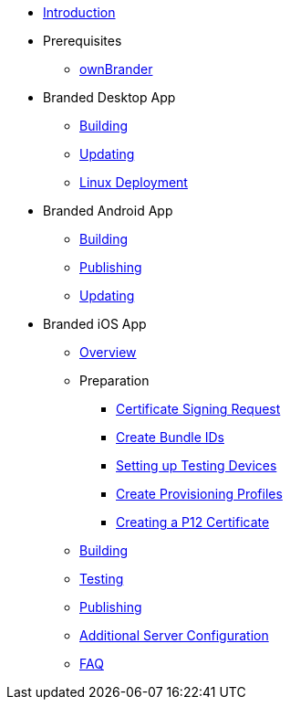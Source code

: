 * xref:index.adoc[Introduction]
* Prerequisites
** xref:prerequisites/ownbrander.adoc[ownBrander]
* Branded Desktop App
** xref:desktop_app/building.adoc[Building]
** xref:desktop_app/updating.adoc[Updating]
** xref:desktop_app/linux_deployment.adoc[Linux Deployment]
* Branded Android App
** xref:android_app/building.adoc[Building]
** xref:android_app/publishing.adoc[Publishing]
** xref:android_app/updating.adoc[Updating]
* Branded iOS App
** xref:ios_app/overview.adoc[Overview]
** Preparation
*** xref:ios_app/preparation/csr.adoc[Certificate Signing Request]
*** xref:ios_app/preparation/create_bundle_ids.adoc[Create Bundle IDs]
*** xref:ios_app/preparation/test_devices.adoc[Setting up Testing Devices]
*** xref:ios_app/preparation/provisioning_profiles.adoc[Create Provisioning Profiles]
*** xref:ios_app/preparation/p12_certificate.adoc[Creating a P12 Certificate]
** xref:ios_app/building.adoc[Building]
** xref:ios_app/testing.adoc[Testing]
** xref:ios_app/publishing.adoc[Publishing]
** xref:ios_app/additional_server.adoc[Additional Server Configuration]
** xref:ios_app/faq.adoc[FAQ]
